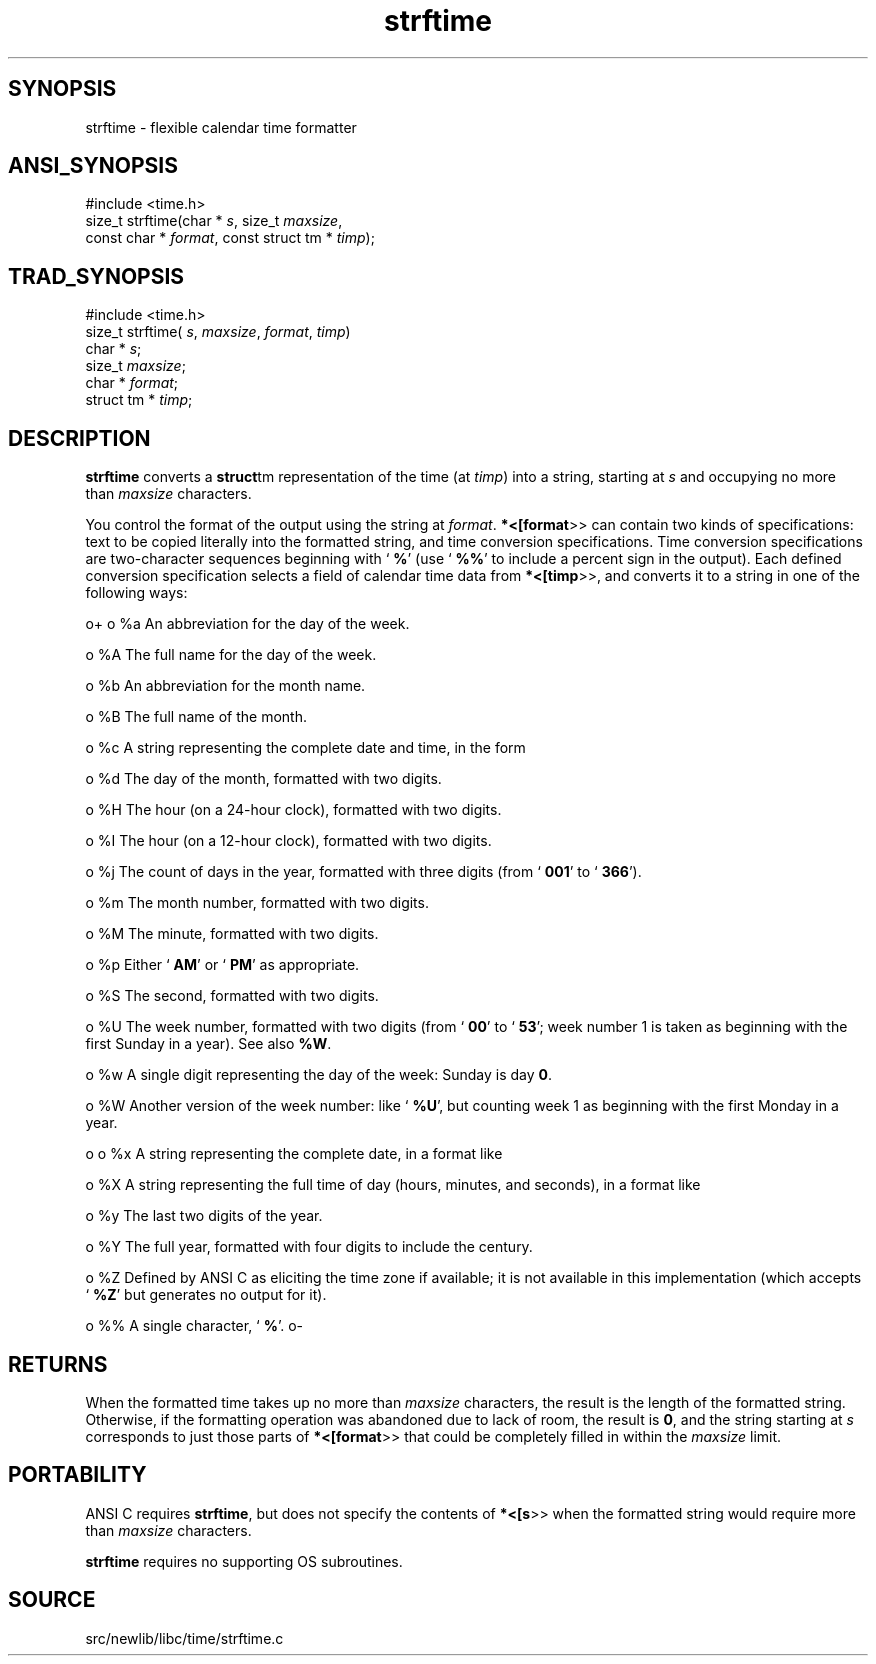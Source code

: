 .TH strftime 3 "" "" ""
.SH SYNOPSIS
strftime \- flexible calendar time formatter
.SH ANSI_SYNOPSIS
#include <time.h>
.br
size_t strftime(char *
.IR s ,
size_t 
.IR maxsize ,
.br
const char *
.IR format ,
const struct tm *
.IR timp );
.br
.SH TRAD_SYNOPSIS
#include <time.h>
.br
size_t strftime(
.IR s ,
.IR maxsize ,
.IR format ,
.IR timp )
.br
char *
.IR s ;
.br
size_t 
.IR maxsize ;
.br
char *
.IR format ;
.br
struct tm *
.IR timp ;
.br
.SH DESCRIPTION
.BR strftime 
converts a 
.BR struct tm 
representation of the time (at
.IR timp )
into a string, starting at 
.IR s 
and occupying no more than
.IR maxsize 
characters.

You control the format of the output using the string at 
.IR format .
.BR *<[format >>
can contain two kinds of specifications: text to be
copied literally into the formatted string, and time conversion
specifications. Time conversion specifications are two-character
sequences beginning with `
.BR % '
(use `
.BR %% '
to include a percent
sign in the output). Each defined conversion specification selects a
field of calendar time data from 
.BR *<[timp >>,
and converts it to a
string in one of the following ways:

o+
o %a
An abbreviation for the day of the week.

o %A
The full name for the day of the week.

o %b
An abbreviation for the month name.

o %B
The full name of the month.

o %c
A string representing the complete date and time, in the form
. Mon Apr 01 13:13:13 1992

o %d
The day of the month, formatted with two digits.

o %H
The hour (on a 24-hour clock), formatted with two digits.

o %I
The hour (on a 12-hour clock), formatted with two digits.

o %j
The count of days in the year, formatted with three digits
(from `
.BR 001 '
to `
.BR 366 ').

o %m
The month number, formatted with two digits.

o %M
The minute, formatted with two digits.

o %p
Either `
.BR AM '
or `
.BR PM '
as appropriate.

o %S
The second, formatted with two digits.

o %U
The week number, formatted with two digits (from `
.BR 00 '
to `
.BR 53 ';
week number 1 is taken as beginning with the first Sunday in a year).
See also 
.BR %W .

o %w
A single digit representing the day of the week: Sunday is day 
.BR 0 .

o %W
Another version of the week number: like `
.BR %U ',
but counting week 1
as beginning with the first Monday in a year.

o
o %x
A string representing the complete date, in a format like
. Mon Apr 01 1992

o %X
A string representing the full time of day (hours, minutes, and
seconds), in a format like
. 13:13:13

o %y
The last two digits of the year.

o %Y
The full year, formatted with four digits to include the century.

o %Z
Defined by ANSI C as eliciting the time zone if available; it is not
available in this implementation (which accepts `
.BR %Z '
but generates
no output for it).

o %%
A single character, `
.BR % '.
o-
.SH RETURNS
When the formatted time takes up no more than 
.IR maxsize 
characters,
the result is the length of the formatted string. Otherwise, if the
formatting operation was abandoned due to lack of room, the result is
.BR 0 ,
and the string starting at 
.IR s 
corresponds to just those
parts of 
.BR *<[format >>
that could be completely filled in within the
.IR maxsize 
limit.
.SH PORTABILITY
ANSI C requires 
.BR strftime ,
but does not specify the contents of
.BR *<[s >>
when the formatted string would require more than
.IR maxsize 
characters.

.BR strftime 
requires no supporting OS subroutines.
.SH SOURCE
src/newlib/libc/time/strftime.c
